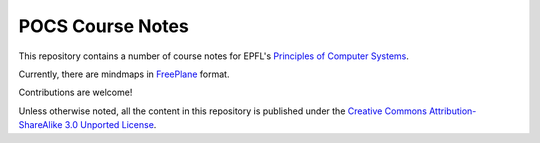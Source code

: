 POCS Course Notes
=================

This repository contains a number of course notes for EPFL's `Principles of
Computer Systems`_.

.. _Principles of Computer Systems: https://edge.edx.org/courses/EPFL/CS522/Principles_of_Computer_Systems/

Currently, there are mindmaps in FreePlane_ format.

.. _FreePlane: http://freeplane.sourceforge.net/

Contributions are welcome!

Unless otherwise noted, all the content in this repository is published under
the `Creative Commons Attribution-ShareAlike 3.0 Unported License`_.

.. _Creative Commons Attribution-ShareAlike 3.0 Unported License: http://creativecommons.org/licenses/by-sa/3.0/.
